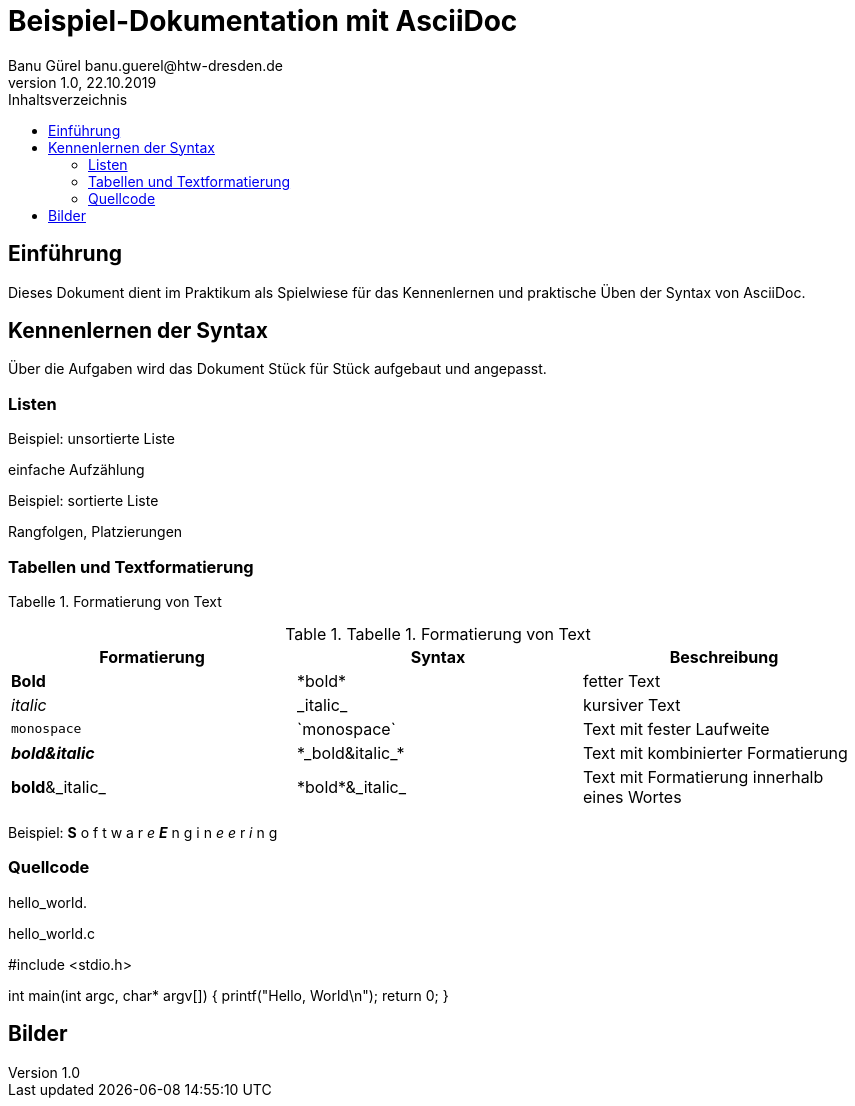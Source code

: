 = Beispiel-Dokumentation mit AsciiDoc 
Banu Gürel banu.guerel@htw-dresden.de 
1.0, 22.10.2019 
:toc: 
:toc-title: Inhaltsverzeichnis
:source-highlighter: highlightjs
// Platzhalter für weitere Dokumenten-Attribute 

== Einführung
Dieses Dokument dient im Praktikum als Spielwiese für das Kennenlernen und praktische Üben der Syntax von AsciiDoc.

== Kennenlernen der Syntax

Über die Aufgaben wird das Dokument Stück für Stück aufgebaut und angepasst.

=== Listen

.Beispiel: unsortierte Liste 
einfache Aufzählung

.Beispiel: sortierte Liste
Rangfolgen,
Platzierungen


=== Tabellen und Textformatierung


Tabelle 1. Formatierung von Text

.Tabelle 1. Formatierung von Text
|===
|Formatierung |Syntax |Beschreibung 

|*Bold*
|\*bold*
|fetter Text

|_italic_
|\_italic_
|kursiver Text

|`monospace`
|\`monospace`
|Text mit fester Laufweite

|*_bold&italic_*
|+*_bold&italic_*+
|Text mit kombinierter Formatierung 

|*bold*&_italic_
|+*bold*&_italic_+
|Text mit Formatierung innerhalb eines Wortes
|===

Beispiel:  *S* o f t w a r _e_  *_E_* n g i n _e e_ r _i_ n g

=== Quellcode

hello_world.

.hello_world.c

#include <stdio.h>

int main(int argc, char* argv[])
{
    printf("Hello, World\n");
    return 0;
}


== Bilder

